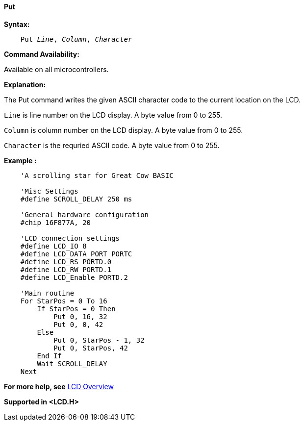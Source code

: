 ==== Put

*Syntax:*
[subs="specialcharacters,quotes"]
----
    Put _Line_, _Column_, _Character_
----
*Command Availability:*

Available on all microcontrollers.

*Explanation:*

The Put command writes the given ASCII character code to the current location on
the LCD.

`Line` is line number on the LCD display. A byte value from 0 to 255.

`Column` is column number on the LCD display. A byte value from 0 to 255.

`Character` is the requried ASCII code.  A byte value from 0 to 255.

*Example :*
----
    'A scrolling star for Great Cow BASIC

    'Misc Settings
    #define SCROLL_DELAY 250 ms

    'General hardware configuration
    #chip 16F877A, 20

    'LCD connection settings
    #define LCD_IO 8
    #define LCD_DATA_PORT PORTC
    #define LCD_RS PORTD.0
    #define LCD_RW PORTD.1
    #define LCD_Enable PORTD.2

    'Main routine
    For StarPos = 0 To 16
        If StarPos = 0 Then
            Put 0, 16, 32
            Put 0, 0, 42
        Else
            Put 0, StarPos - 1, 32
            Put 0, StarPos, 42
        End If
        Wait SCROLL_DELAY
    Next
----
*For more help, see* <<_lcd_overview,LCD Overview>>

*Supported in <LCD.H>*
